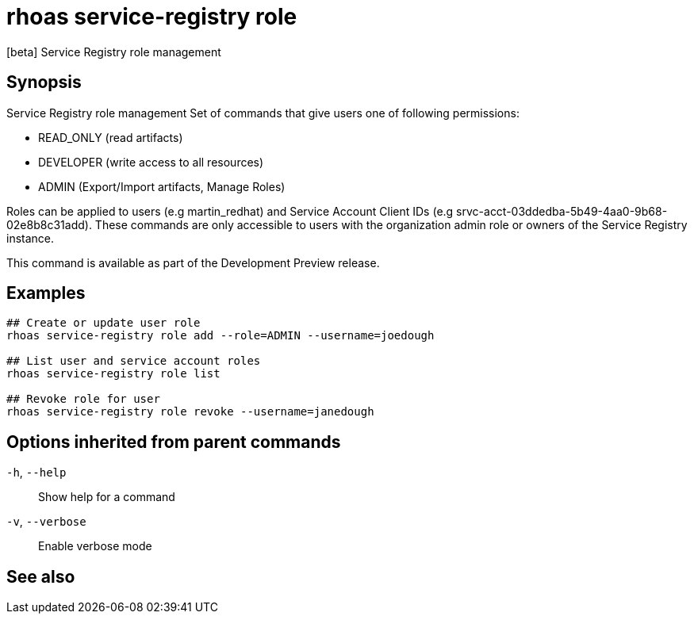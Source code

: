 ifdef::env-github,env-browser[:context: cmd]
[id='ref-rhoas-service-registry-role_{context}']
= rhoas service-registry role

[role="_abstract"]
[beta] Service Registry role management

[discrete]
== Synopsis


Service Registry role management
Set of commands that give users one of following permissions:

- READ_ONLY (read artifacts)
- DEVELOPER (write access to all resources)
- ADMIN (Export/Import artifacts, Manage Roles)

Roles can be applied to users (e.g martin_redhat) and Service Account Client IDs (e.g srvc-acct-03ddedba-5b49-4aa0-9b68-02e8b8c31add).
These commands are only accessible to users with the organization admin role or owners of the Service Registry instance.

This command is available as part of the Development Preview release.


[discrete]
== Examples

....
## Create or update user role
rhoas service-registry role add --role=ADMIN --username=joedough

## List user and service account roles
rhoas service-registry role list

## Revoke role for user
rhoas service-registry role revoke --username=janedough

....

[discrete]
== Options inherited from parent commands

  `-h`, `--help`::      Show help for a command
  `-v`, `--verbose`::   Enable verbose mode

[discrete]
== See also


ifdef::env-github,env-browser[]
* link:rhoas_service-registry.adoc#rhoas-service-registry[rhoas service-registry]	 - [beta] Service Registry commands
endif::[]
ifdef::pantheonenv[]
* link:{path}#ref-rhoas-service-registry_{context}[rhoas service-registry]	 - [beta] Service Registry commands
endif::[]

ifdef::env-github,env-browser[]
* link:rhoas_service-registry_role_add.adoc#rhoas-service-registry-role-add[rhoas service-registry role add]	 - [beta] Add or update principal role
endif::[]
ifdef::pantheonenv[]
* link:{path}#ref-rhoas-service-registry-role-add_{context}[rhoas service-registry role add]	 - [beta] Add or update principal role
endif::[]

ifdef::env-github,env-browser[]
* link:rhoas_service-registry_role_list.adoc#rhoas-service-registry-role-list[rhoas service-registry role list]	 - [beta] List roles
endif::[]
ifdef::pantheonenv[]
* link:{path}#ref-rhoas-service-registry-role-list_{context}[rhoas service-registry role list]	 - [beta] List roles
endif::[]

ifdef::env-github,env-browser[]
* link:rhoas_service-registry_role_revoke.adoc#rhoas-service-registry-role-revoke[rhoas service-registry role revoke]	 - [beta] Revoke role for principal
endif::[]
ifdef::pantheonenv[]
* link:{path}#ref-rhoas-service-registry-role-revoke_{context}[rhoas service-registry role revoke]	 - [beta] Revoke role for principal
endif::[]

